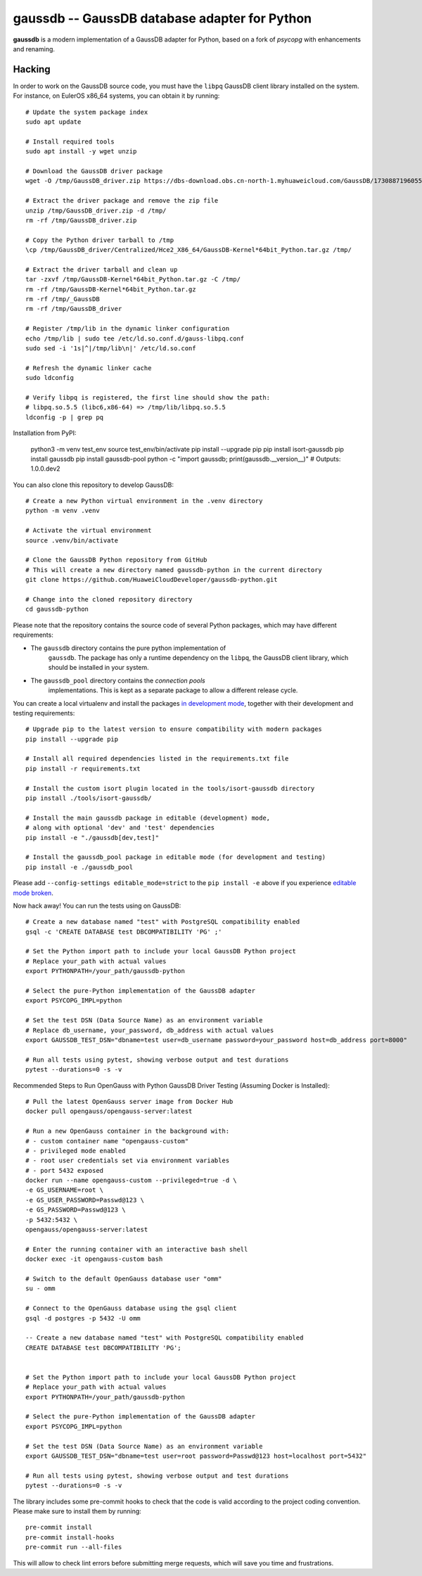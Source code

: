 gaussdb -- GaussDB database adapter for Python
===================================================

**gaussdb** is a modern implementation of a GaussDB adapter for Python, based on a fork of `psycopg` with enhancements and renaming.

.. _Hacking:

Hacking
-------

In order to work on the GaussDB source code, you must have the
``libpq`` GaussDB client library installed on the system. For instance, on
EulerOS x86_64 systems, you can obtain it by running::

    # Update the system package index
    sudo apt update

    # Install required tools
    sudo apt install -y wget unzip

    # Download the GaussDB driver package
    wget -O /tmp/GaussDB_driver.zip https://dbs-download.obs.cn-north-1.myhuaweicloud.com/GaussDB/1730887196055/GaussDB_driver.zip

    # Extract the driver package and remove the zip file
    unzip /tmp/GaussDB_driver.zip -d /tmp/
    rm -rf /tmp/GaussDB_driver.zip

    # Copy the Python driver tarball to /tmp
    \cp /tmp/GaussDB_driver/Centralized/Hce2_X86_64/GaussDB-Kernel*64bit_Python.tar.gz /tmp/

    # Extract the driver tarball and clean up
    tar -zxvf /tmp/GaussDB-Kernel*64bit_Python.tar.gz -C /tmp/
    rm -rf /tmp/GaussDB-Kernel*64bit_Python.tar.gz
    rm -rf /tmp/_GaussDB
    rm -rf /tmp/GaussDB_driver

    # Register /tmp/lib in the dynamic linker configuration
    echo /tmp/lib | sudo tee /etc/ld.so.conf.d/gauss-libpq.conf
    sudo sed -i '1s|^|/tmp/lib\n|' /etc/ld.so.conf

    # Refresh the dynamic linker cache
    sudo ldconfig

    # Verify libpq is registered, the first line should show the path: 
    # libpq.so.5.5 (libc6,x86-64) => /tmp/lib/libpq.so.5.5
    ldconfig -p | grep pq

Installation from PyPI:

    python3 -m venv test_env
    source test_env/bin/activate
    pip install --upgrade pip
    pip install isort-gaussdb
    pip install gaussdb
    pip install gaussdb-pool
    python -c "import gaussdb; print(gaussdb.__version__)"  # Outputs: 1.0.0.dev2

You can also clone this repository to develop GaussDB::

    # Create a new Python virtual environment in the .venv directory
    python -m venv .venv

    # Activate the virtual environment
    source .venv/bin/activate

    # Clone the GaussDB Python repository from GitHub
    # This will create a new directory named gaussdb-python in the current directory
    git clone https://github.com/HuaweiCloudDeveloper/gaussdb-python.git
    
    # Change into the cloned repository directory
    cd gaussdb-python

Please note that the repository contains the source code of several Python
packages, which may have different requirements:

- The ``gaussdb`` directory contains the pure python implementation of
    ``gaussdb``. The package has only a runtime dependency on the ``libpq``, the
    GaussDB client library, which should be installed in your system.

- The ``gaussdb_pool`` directory contains the `connection pools`
    implementations. This is kept as a separate package to allow a different
    release cycle.

You can create a local virtualenv and install the packages `in
development mode`__, together with their development and testing
requirements::

    # Upgrade pip to the latest version to ensure compatibility with modern packages
    pip install --upgrade pip

    # Install all required dependencies listed in the requirements.txt file
    pip install -r requirements.txt

    # Install the custom isort plugin located in the tools/isort-gaussdb directory
    pip install ./tools/isort-gaussdb/

    # Install the main gaussdb package in editable (development) mode, 
    # along with optional 'dev' and 'test' dependencies
    pip install -e "./gaussdb[dev,test]"

    # Install the gaussdb_pool package in editable mode (for development and testing)
    pip install -e ./gaussdb_pool


.. __: https://pip.pypa.io/en/stable/topics/local-project-installs/#editable-installs

Please add ``--config-settings editable_mode=strict`` to the ``pip install
-e`` above if you experience `editable mode broken`__.

.. __: https://github.com/pypa/setuptools/issues/3557

Now hack away! You can run the tests using on GaussDB::

    # Create a new database named "test" with PostgreSQL compatibility enabled
    gsql -c 'CREATE DATABASE test DBCOMPATIBILITY 'PG' ;'

    # Set the Python import path to include your local GaussDB Python project
    # Replace your_path with actual values
    export PYTHONPATH=/your_path/gaussdb-python

    # Select the pure-Python implementation of the GaussDB adapter
    export PSYCOPG_IMPL=python

    # Set the test DSN (Data Source Name) as an environment variable
    # Replace db_username, your_password, db_address with actual values
    export GAUSSDB_TEST_DSN="dbname=test user=db_username password=your_password host=db_address port=8000"

    # Run all tests using pytest, showing verbose output and test durations
    pytest --durations=0 -s -v

Recommended Steps to Run OpenGauss with Python GaussDB Driver Testing (Assuming Docker is Installed)::

    # Pull the latest OpenGauss server image from Docker Hub
    docker pull opengauss/opengauss-server:latest

    # Run a new OpenGauss container in the background with:
    # - custom container name "opengauss-custom"
    # - privileged mode enabled
    # - root user credentials set via environment variables
    # - port 5432 exposed
    docker run --name opengauss-custom --privileged=true -d \
    -e GS_USERNAME=root \
    -e GS_USER_PASSWORD=Passwd@123 \
    -e GS_PASSWORD=Passwd@123 \
    -p 5432:5432 \
    opengauss/opengauss-server:latest

    # Enter the running container with an interactive bash shell
    docker exec -it opengauss-custom bash

    # Switch to the default OpenGauss database user "omm"
    su - omm

    # Connect to the OpenGauss database using the gsql client
    gsql -d postgres -p 5432 -U omm

    -- Create a new database named "test" with PostgreSQL compatibility enabled
    CREATE DATABASE test DBCOMPATIBILITY 'PG';


    # Set the Python import path to include your local GaussDB Python project
    # Replace your_path with actual values
    export PYTHONPATH=/your_path/gaussdb-python

    # Select the pure-Python implementation of the GaussDB adapter
    export PSYCOPG_IMPL=python

    # Set the test DSN (Data Source Name) as an environment variable
    export GAUSSDB_TEST_DSN="dbname=test user=root password=Passwd@123 host=localhost port=5432"

    # Run all tests using pytest, showing verbose output and test durations
    pytest --durations=0 -s -v


The library includes some pre-commit hooks to check that the code is valid
according to the project coding convention. Please make sure to install them
by running::

    pre-commit install
    pre-commit install-hooks
    pre-commit run --all-files

This will allow to check lint errors before submitting merge requests, which
will save you time and frustrations.

